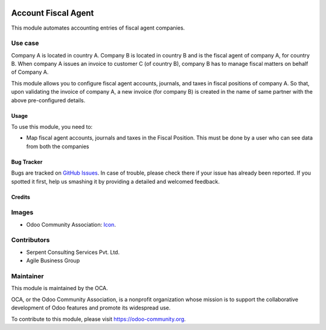 .. image:: https://img.shields.io/badge/licence-AGPL--3-blue.svg
   :target: http://www.gnu.org/licenses/agpl-3.0-standalone.html
   :alt: License: AGPL-3

====================
Account Fiscal Agent
====================

This module automates accounting entries of fiscal agent companies.

Use case
--------

Company A is located in country A.
Company B is located in country B and is the fiscal agent of company A, for country B.
When company A issues an invoice to customer C (of country B), company B has to manage fiscal matters on behalf of Company A.

This module allows you to configure fiscal agent accounts, journals, and taxes in fiscal positions of company A. So that, upon validating the invoice of company A, a new invoice (for company B) is created in the name of same partner with the above pre-configured details.

Usage
=====

To use this module, you need to:

* Map fiscal agent accounts, journals and taxes in the Fiscal Position. This must be done by a user who can see data from both the companies

.. image:: https://odoo-community.org/website/image/ir.attachment/5784_f2813bd/datas
   :alt: Try me on Runbot
   :target: https://runbot.odoo-community.org/runbot/95/8.0


Bug Tracker
===========

Bugs are tracked on `GitHub Issues
<https://github.com/OCA/account-invoicing/issues>`_. In case of trouble, please
check there if your issue has already been reported. If you spotted it first,
help us smashing it by providing a detailed and welcomed feedback.


Credits
=======

Images
------

* Odoo Community Association: `Icon <https://github.com/OCA/maintainer-tools/blob/master/template/module/static/description/icon.svg>`_.

Contributors
------------

* Serpent Consulting Services Pvt. Ltd.
* Agile Business Group


Maintainer
----------

.. image:: https://odoo-community.org/logo.png
   :alt: Odoo Community Association
   :target: https://odoo-community.org

This module is maintained by the OCA.

OCA, or the Odoo Community Association, is a nonprofit organization whose
mission is to support the collaborative development of Odoo features and
promote its widespread use.

To contribute to this module, please visit https://odoo-community.org.
